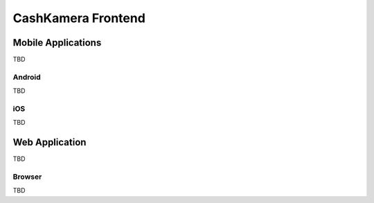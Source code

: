 ===================
CashKamera Frontend
===================

Mobile Applications
~~~~~~~~~~~~~~~~~~~

TBD

Android
-------

TBD

iOS
---

TBD

Web Application
~~~~~~~~~~~~~~~

TBD

Browser
-------

TBD